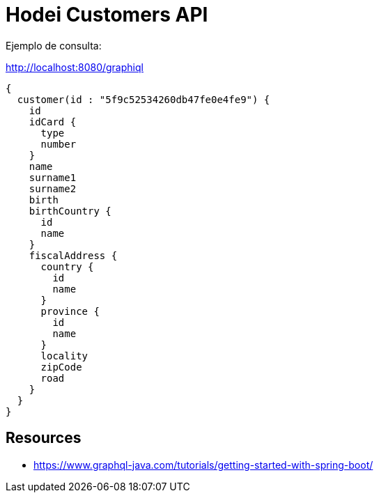 = Hodei Customers API

Ejemplo de consulta:

http://localhost:8080/graphiql

----
{
  customer(id : "5f9c52534260db47fe0e4fe9") {
    id
    idCard {
      type
      number
    }
    name
    surname1
    surname2
    birth
    birthCountry {
      id
      name
    }
    fiscalAddress {
      country {
        id
        name
      }
      province {
        id
        name
      }
      locality
      zipCode
      road
    }
  }
}
----

== Resources

- https://www.graphql-java.com/tutorials/getting-started-with-spring-boot/